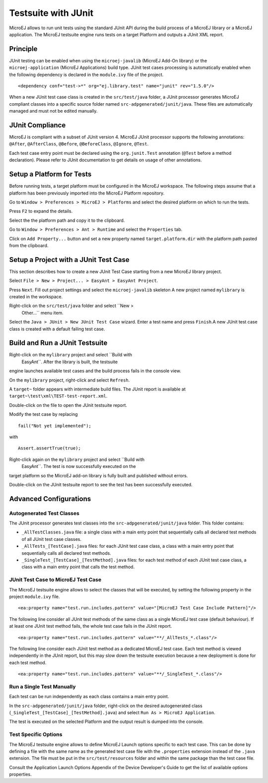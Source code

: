 Testsuite with JUnit
====================

MicroEJ allows to run unit tests using the standard JUnit API during the
build process of a MicroEJ library or a MicroEJ application. The MicroEJ
testsuite engine runs tests on a target Platform and outputs a JUnit XML
report.

Principle
---------

JUnit testing can be enabled when using the ``microej-javalib`` (MicroEJ
Add-On library) or the ``microej-application`` (MicroEJ Applications)
build type. JUnit test cases processing is automatically enabled when
the following dependency is declared in the ``module.ivy`` file of the
project.

::

   <dependency conf="test->*" org="ej.library.test" name="junit" rev="1.5.0"/>

When a new JUnit test case class is created in the ``src/test/java``
folder, a JUnit processor generates MicroEJ compliant classes into a
specific source folder named ``src-adpgenerated/junit/java``. These
files are automatically managed and must not be edited manually.

JUnit Compliance
----------------

MicroEJ is compliant with a subset of JUnit version 4. MicroEJ JUnit
processor supports the following annotations: ``@After``,
``@AfterClass``, ``@Before``, ``@BeforeClass``, ``@Ignore``, ``@Test``.

Each test case entry point must be declared using the ``org.junit.Test``
annotation (``@Test`` before a method declaration). Please refer to
JUnit documentation to get details on usage of other annotations.

Setup a Platform for Tests
--------------------------

Before running tests, a target platform must be configured in the
MicroEJ workspace. The following steps assume that a platform has been
previously imported into the MicroEJ Platform repository.

Go to ``Window > Preferences > MicroEJ > Platforms`` and select the
desired platform on which to run the tests.

Press ``F2`` to expand the details.

Select the the platform path and copy it to the clipboard.

Go to ``Window > Preferences > Ant > Runtime`` and select the
``Properties`` tab.

Click on ``Add Property...`` button and set a new property named
``target.platform.dir`` with the platform path pasted from the
clipboard.

Setup a Project with a JUnit Test Case
--------------------------------------

This section describes how to create a new JUnit Test Case starting from
a new MicroEJ library project.

Select ``File > New > Project... > EasyAnt > EasyAnt Project``.

Press ``Next``. Fill out project settings and select the
``microej-javalib`` skeleton A new project named ``mylibrary`` is
created in the workspace.

Right-click on the ``src/test/java`` folder and select ``New >
                Other...`` menu item.

Select the ``Java > JUnit > New JUnit Test Case`` wizard. Enter a test
name and press ``Finish``.A new JUnit test case class is created with a
default failing test case.

Build and Run a JUnit Testsuite
-------------------------------

Right-click on the ``mylibrary`` project and select ``Build with
                EasyAnt``. After the library is built, the testsuite
engine launches available test cases and the build process fails in the
console view.

On the ``mylibrary`` project, right-click and select ``Refresh``.

A ``target~`` folder appears with intermediate build files. The JUnit
report is available at ``target~\test\xml\TEST-test-report.xml``.

Double-click on the file to open the JUnit testsuite report.

Modify the test case by replacing

::

   fail("Not yet implemented");

with

::

   Assert.assertTrue(true); 

Right-click again on the ``mylibrary`` project and select ``Build with
                EasyAnt``. The test is now successfully executed on the
target platform so the MicroEJ add-on library is fully built and
published without errors.

Double-click on the JUnit testsuite report to see the test has been
successfully executed.

Advanced Configurations
-----------------------

Autogenerated Test Classes
~~~~~~~~~~~~~~~~~~~~~~~~~~

The JUnit processor generates test classes into the
``src-adpgenerated/junit/java`` folder. This folder contains:

-  ``_AllTestClasses.java`` file: a single class with a main enty point
   that sequentially calls all declared test methods of all JUnit test
   case classes.

-  ``_AllTests_[TestCase].java`` files: for each JUnit test case class,
   a class with a main entry point that sequentially calls all declared
   test methods.

-  ``_SingleTest_[TestCase]_[TestMethod].java`` files: for each test
   method of each JUnit test case class, a class with a main entry point
   that calls the test method.

JUnit Test Case to MicroEJ Test Case
~~~~~~~~~~~~~~~~~~~~~~~~~~~~~~~~~~~~

The MicroEJ testsuite engine allows to select the classes that will be
executed, by setting the following property in the project
``module.ivy`` file.

::

   <ea:property name="test.run.includes.pattern" value="[MicroEJ Test Case Include Pattern]"/>

The following line consider all JUnit test methods of the same class as
a single MicroEJ test case (default behaviour). If at least one JUnit
test method fails, the whole test case fails in the JUnit report.

::

   <ea:property name="test.run.includes.pattern" value="**/_AllTests_*.class"/>

The following line consider each JUnit test method as a dedicated
MicroEJ test case. Each test method is viewed independently in the JUnit
report, but this may slow down the testsuite execution because a new
deployment is done for each test method.

::

   <ea:property name="test.run.includes.pattern" value="**/_SingleTest_*.class"/>

Run a Single Test Manually
~~~~~~~~~~~~~~~~~~~~~~~~~~

Each test can be run independently as each class contains a main entry
point.

In the ``src-adpgenerated/junit/java`` folder, right-click on the
desired autogenerated class
(``_SingleTest_[TestCase]_[TestMethod].java``) and select
``Run As > MicroEJ Application``.

The test is executed on the selected Platform and the output result is
dumped into the console.

Test Specific Options
~~~~~~~~~~~~~~~~~~~~~

The MicroEJ testsuite engine allows to define MicroEJ Launch options
specific to each test case. This can be done by defining a file with the
same name as the generated test case file with the ``.properties``
extension instead of the ``.java`` extension. The file must be put in
the ``src/test/resources`` folder and within the same package than the
test case file.

Consult the Application Launch Options Appendix of the Device
Developer's Guide to get the list of available options properties.

